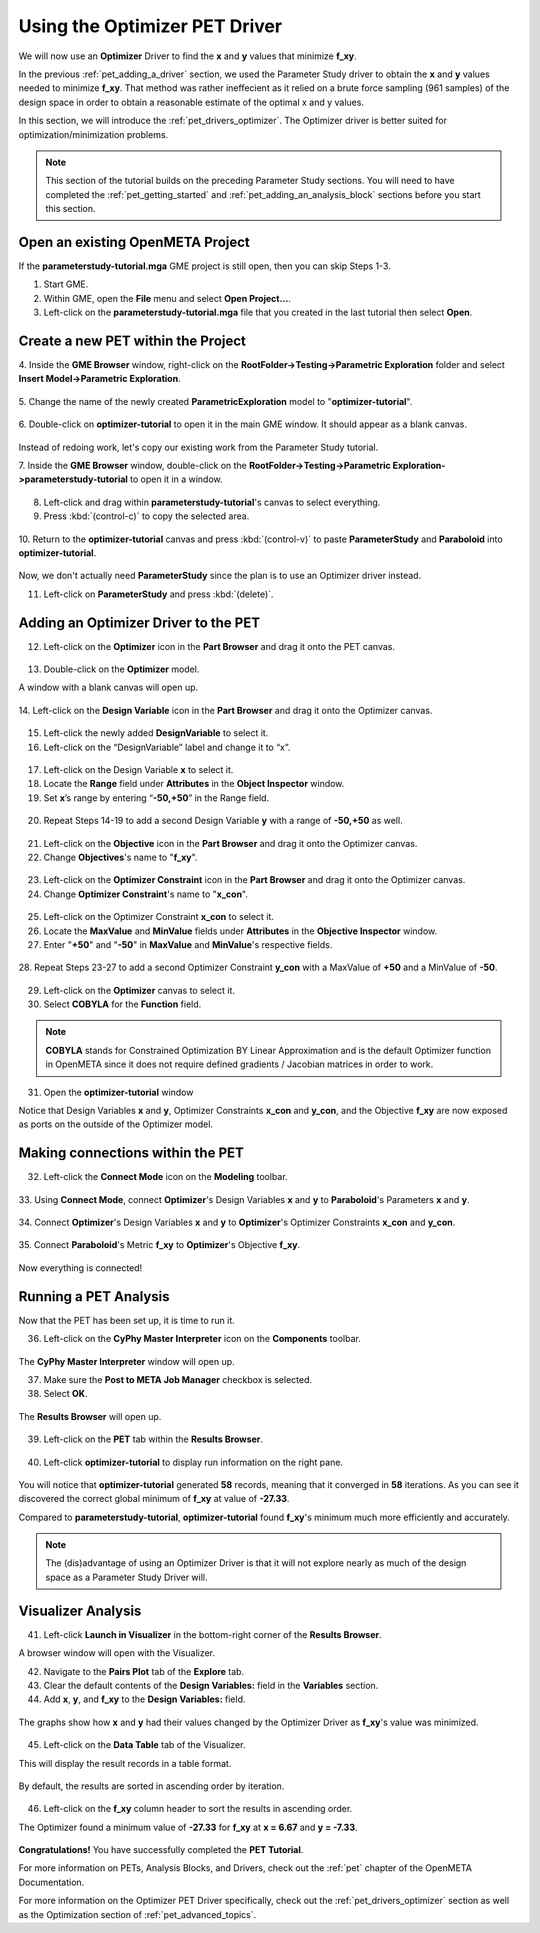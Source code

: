 .. _pet_using_the_optimizer_driver:

Using the Optimizer PET Driver
==============================

We will now use an **Optimizer** Driver to find
the **x** and **y** values that minimize **f_xy**.

In the previous :ref:`pet_adding_a_driver` section, we used the Parameter Study
driver to obtain the **x** and **y** values needed to minimize **f_xy**. That method
was rather ineffecient as it relied on a brute force sampling (961 samples)
of the design space in order to obtain a reasonable estimate of the optimal
x and y values.

In this section, we will introduce the :ref:`pet_drivers_optimizer`. The Optimizer driver
is better suited for optimization/minimization problems.

.. note:: This section of the tutorial builds on the preceding Parameter Study sections.
   You will need to have completed the :ref:`pet_getting_started` and
   :ref:`pet_adding_an_analysis_block` sections before you start this section.

Open an existing OpenMETA Project
~~~~~~~~~~~~~~~~~~~~~~~~~~~~~~~~~

If the **parameterstudy-tutorial.mga** GME project is still open,
then you can skip Steps 1-3.

1. Start GME.
2. Within GME, open the **File** menu and select **Open Project...**.
3. Left-click on the **parameterstudy-tutorial.mga** file that you created
   in the last tutorial then select **Open**.

.. figure:: images/optimizer_tutorial_1.png
   :alt: text

Create a new PET within the Project
~~~~~~~~~~~~~~~~~~~~~~~~~~~~~~~~~~~

4. Inside the **GME Browser** window, right-click on the
**RootFolder->Testing->Parametric Exploration** folder and select
**Insert Model->Parametric Exploration**.

.. figure:: images/optimizer_tutorial_1_a.png
   :alt: text

5. Change the name of the newly created **ParametricExploration** model to
"**optimizer-tutorial**".

.. figure:: images/optimizer_tutorial_2.png
   :alt: text

6. Double-click on **optimizer-tutorial** to open it in the main GME window.
It should appear as a blank canvas.

.. figure:: images/optimizer_tutorial_2_a.png
   :alt: text

Instead of redoing work, let's copy our existing work from the Parameter Study tutorial.

7. Inside the **GME Browser** window, double-click on the
**RootFolder->Testing->Parametric Exploration->parameterstudy-tutorial**
to open it in a window.

.. figure:: images/optimizer_tutorial_3.png
   :alt: text

8. Left-click and drag within **parameterstudy-tutorial**'s canvas to select everything.
9. Press :kbd:`(control-c)` to copy the selected area.

.. figure:: images/optimizer_tutorial_4.png
   :alt: text

10. Return to the **optimizer-tutorial** canvas and press :kbd:`(control-v)`
to paste **ParameterStudy** and **Paraboloid** into **optimizer-tutorial**.

.. figure:: images/optimizer_tutorial_5.png
   :alt: text

Now, we don't actually need **ParameterStudy** since the plan is to use
an Optimizer driver instead.

11. Left-click on **ParameterStudy** and press :kbd:`(delete)`.

.. figure:: images/optimizer_tutorial_6.png
   :alt: text

Adding an Optimizer Driver to the PET
~~~~~~~~~~~~~~~~~~~~~~~~~~~~~~~~~~~~~

12. Left-click on the **Optimizer** icon in the **Part Browser** and drag it onto the PET canvas.

.. figure:: images/optimizer_tutorial_7.png
   :alt: text

.. figure:: images/optimizer_tutorial_7_a.png
   :alt: text

13. Double-click on the **Optimizer** model.

A window with a blank canvas will open up.

.. figure:: images/optimizer_tutorial_8.png
   :alt: text

14. Left-click on the **Design Variable** icon in the **Part Browser**
and drag it onto the Optimizer canvas.

.. figure:: images/optimizer_tutorial_9.png
   :alt: text

15. Left-click the newly added **DesignVariable** to select it.
16. Left-click on the “DesignVariable” label and change it to “x”.

.. figure:: images/optimizer_tutorial_10_a.png
   :alt: text

17. Left-click on the Design Variable **x** to select it.
18. Locate the **Range** field under **Attributes** in the **Object Inspector** window.
19. Set **x**’s range by entering “**-50,+50**” in the Range field.

.. figure:: images/optimizer_tutorial_10.png
   :alt: text

20. Repeat Steps 14-19 to add a second Design Variable **y** with a range of **-50,+50** as well.

.. figure:: images/optimizer_tutorial_11.png
   :alt: text

21. Left-click on the **Objective** icon in the **Part Browser** and drag it onto the Optimizer canvas.
22. Change **Objectives**'s name to "**f_xy**".

.. figure:: images/optimizer_tutorial_12.png
   :alt: text

23. Left-click on the **Optimizer Constraint** icon in the **Part Browser** and drag it onto the Optimizer canvas.
24. Change **Optimizer Constraint**'s name to "**x_con**".

.. figure:: images/optimizer_tutorial_13_a.png
   :alt: text

25. Left-click on the Optimizer Constraint **x_con** to select it.
26. Locate the **MaxValue** and **MinValue** fields under **Attributes** in the **Objective Inspector** window.
27. Enter "**+50**" and "**-50**" in **MaxValue** and **MinValue**'s respective fields.

.. figure:: images/optimizer_tutorial_13.png
   :alt: text

28. Repeat Steps 23-27 to add a second Optimizer Constraint **y_con** with
a MaxValue of **+50** and a MinValue of **-50**.

.. figure:: images/optimizer_tutorial_14.png
   :alt: text

29. Left-click on the **Optimizer** canvas to select it.
30. Select **COBYLA** for the **Function** field.

.. note:: **COBYLA** stands for Constrained Optimization BY Linear Approximation and
  is the default Optimizer function in OpenMETA since it does not require defined
  gradients / Jacobian matrices in order to work.

.. figure:: images/optimizer_tutorial_15.png
   :alt: text

31. Open the **optimizer-tutorial** window

Notice that Design Variables **x** and **y**, Optimizer Constraints **x_con**
and **y_con**, and the Objective **f_xy** are now exposed as ports on the
outside of the Optimizer model.

.. figure:: images/optimizer_tutorial_16.png
   :alt: text

Making connections within the PET
~~~~~~~~~~~~~~~~~~~~~~~~~~~~~~~~~

32. Left-click the **Connect Mode** icon on the **Modeling** toolbar.

.. figure:: images/optimizer_tutorial_16_a.png
   :alt: text

33. Using **Connect Mode**, connect **Optimizer**'s Design Variables
**x** and **y** to **Paraboloid**'s Parameters **x** and **y**.

.. figure:: images/optimizer_tutorial_17.png
   :alt: text

34. Connect **Optimizer**'s Design Variables **x** and **y** to
**Optimizer**'s Optimizer Constraints **x_con** and **y_con**.

.. figure:: images/optimizer_tutorial_18.png
   :alt: text

35. Connect **Paraboloid**'s Metric **f_xy** to **Optimizer**'s
Objective **f_xy**.

.. figure:: images/optimizer_tutorial_19.png
   :alt: text

Now everything is connected!

Running a PET Analysis
~~~~~~~~~~~~~~~~~~~~~~

Now that the PET has been set up, it is time to run it.

36. Left-click on the **CyPhy Master Interpreter** icon on the **Components** toolbar.

.. figure:: images/optimizer_tutorial_20.png
   :alt: text

The **CyPhy Master Interpreter** window will open up.

37. Make sure the **Post to META Job Manager** checkbox is selected.
38. Select **OK**.

.. figure:: images/optimizer_tutorial_21.png
   :alt: text

The **Results Browser** will open up.

.. figure:: images/optimizer_tutorial_22.png
   :alt: text

39. Left-click on the **PET** tab within the **Results Browser**.

.. figure:: images/optimizer_tutorial_23.png
   :alt: text


40. Left-click **optimizer-tutorial** to display run information on the right pane.

.. figure:: images/optimizer_tutorial_23_a.png
   :alt: text

You will notice that **optimizer-tutorial** generated **58** records, meaning
that it converged in **58** iterations. As you can see it discovered the correct
global minimum of **f_xy** at value of **-27.33**.

Compared to **parameterstudy-tutorial**, **optimizer-tutorial** found
**f_xy**'s minimum much more efficiently and accurately.

.. note:: The (dis)advantage of using an Optimizer Driver
   is that it will not explore nearly as much of the design space as a
   Parameter Study Driver will.

Visualizer Analysis
~~~~~~~~~~~~~~~~~~~

41. Left-click **Launch in Visualizer** in the bottom-right corner of the **Results Browser**.

A browser window will open with the Visualizer.

42. Navigate to the **Pairs Plot** tab of the **Explore** tab.
43. Clear the default contents of the **Design Variables:** field in the **Variables** section.
44. Add **x**, **y**, and **f_xy** to the **Design Variables:** field.

.. figure:: images/optimizer_tutorial_24_a.png
   :alt: text

The graphs show how **x** and **y** had their values changed by
the Optimizer Driver as **f_xy**'s value was minimized.

.. figure:: images/optimizer_tutorial_24.png
   :alt: text

45. Left-click on the **Data Table** tab of the Visualizer.

This will display the result records in a table format.

.. figure:: images/optimizer_tutorial_25.png
   :alt: text

By default, the results are sorted in ascending order by iteration.

.. figure:: images/optimizer_tutorial_25_a.png
   :alt: text

46. Left-click on the **f_xy** column header to sort the results in ascending order.

The Optimizer found a minimum value of **-27.33** for **f_xy** at **x = 6.67**
and **y = -7.33**.

.. figure:: images/optimizer_tutorial_26_a.png
   :alt: text

**Congratulations!** You have successfully completed the **PET Tutorial**.

For more information on PETs, Analysis Blocks, and Drivers, check out the
:ref:`pet` chapter of the OpenMETA Documentation.

For more information on the Optimizer PET Driver specifically, check out the
:ref:`pet_drivers_optimizer` section as well as the Optimization section of
:ref:`pet_advanced_topics`.
